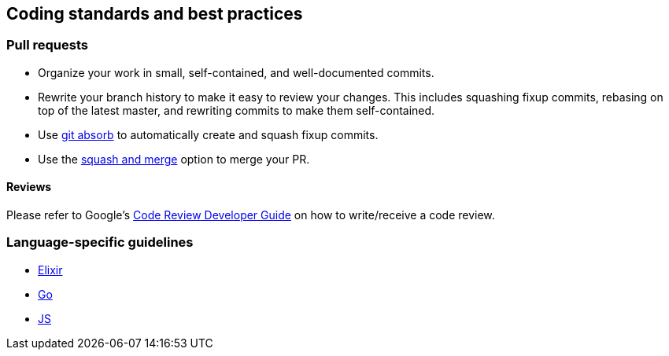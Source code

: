 == Coding standards and best practices

=== Pull requests

* Organize your work in small, self-contained, and well-documented
commits.
* Rewrite your branch history to make it easy to review your changes.
This includes squashing fixup commits, rebasing on top of the latest
master, and rewriting commits to make them self-contained.
* Use https://github.com/tummychow/git-absorb[git absorb] to
automatically create and squash fixup commits.
* Use the
https://docs.github.com/en/github/collaborating-with-issues-and-pull-requests/about-pull-request-merges#squash-and-merge-your-pull-request-commits[squash
and merge] option to merge your PR.

==== Reviews

Please refer to Google’s
https://google.github.io/eng-practices/review/[Code Review Developer
Guide] on how to write/receive a code review.

=== Language-specific guidelines

* link:./elixir.md[Elixir]
* link:./go.md[Go]
* link:./javascript.md[JS]
